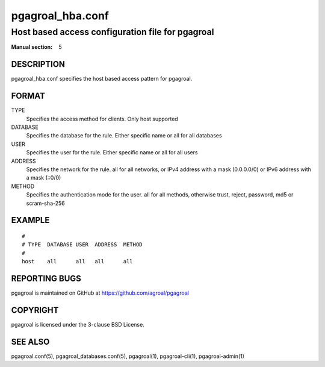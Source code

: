 =================
pgagroal_hba.conf
=================

-------------------------------------------------
Host based access configuration file for pgagroal
-------------------------------------------------

:Manual section: 5

DESCRIPTION
===========

pgagroal_hba.conf specifies the host based access pattern for pgagroal.

FORMAT
======

TYPE
  Specifies the access method for clients. Only host supported

DATABASE
  Specifies the database for the rule. Either specific name or all for all databases

USER
  Specifies the user for the rule. Either specific name or all for all users
  
ADDRESS
  Specifies the network for the rule. all for all networks, or IPv4 address with a mask (0.0.0.0/0) or IPv6 address with a mask (::0/0)

METHOD
  Specifies the authentication mode for the user. all for all methods, otherwise trust, reject, password, md5 or scram-sha-256

EXAMPLE
=======

::
   
  #
  # TYPE  DATABASE USER  ADDRESS  METHOD
  #
  host    all      all   all      all


REPORTING BUGS
==============

pgagroal is maintained on GitHub at https://github.com/agroal/pgagroal

COPYRIGHT
=========

pgagroal is licensed under the 3-clause BSD License.

SEE ALSO
========

pgagroal.conf(5), pgagroal_databases.conf(5), pgagroal(1), pgagroal-cli(1), pgagroal-admin(1)
